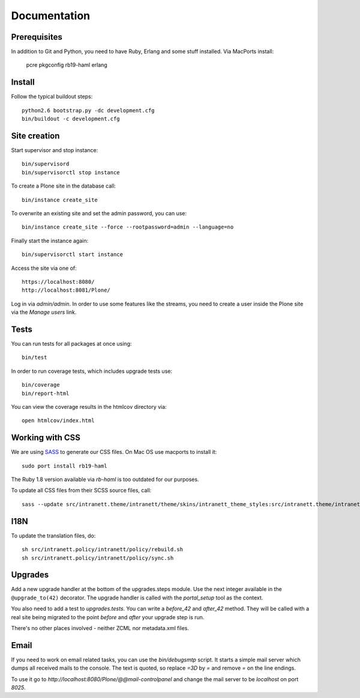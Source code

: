 Documentation
=============

Prerequisites
-------------

In addition to Git and Python, you need to have Ruby, Erlang and some stuff
installed. Via MacPorts install:

    pcre
    pkgconfig
    rb19-haml
    erlang

Install
-------

Follow the typical buildout steps::

  python2.6 bootstrap.py -dc development.cfg
  bin/buildout -c development.cfg

Site creation
-------------

Start supervisor and stop instance::

  bin/supervisord
  bin/supervisorctl stop instance

To create a Plone site in the database call::

  bin/instance create_site

To overwrite an existing site and set the admin password, you can use::

  bin/instance create_site --force --rootpassword=admin --language=no

Finally start the instance again::

  bin/supervisorctl start instance

Access the site via one of::

  https://localhost:8080/
  http://localhost:8081/Plone/

Log in via `admin/admin`. In order to use some features like the streams, you
need to create a user inside the Plone site via the `Manage users` link.

Tests
-----

You can run tests for all packages at once using::

  bin/test

In order to run coverage tests, which includes upgrade tests use::

  bin/coverage
  bin/report-html

You can view the coverage results in the htmlcov directory via::

  open htmlcov/index.html

Working with CSS
----------------

We are using `SASS <http://sass-lang.com/>`_ to generate our CSS files. On Mac
OS use macports to install it::

  sudo port install rb19-haml

The Ruby 1.8 version available via `rb-haml` is too outdated for our purposes.

To update all CSS files from their SCSS source files, call::

  sass --update src/intranett.theme/intranett/theme/skins/intranett_theme_styles:src/intranett.theme/intranett/theme/skins/intranett_theme_styles


I18N
----

To update the translation files, do::

  sh src/intranett.policy/intranett/policy/rebuild.sh
  sh src/intranett.policy/intranett/policy/sync.sh


Upgrades
--------

Add a new upgrade handler at the bottom of the upgrades.steps module. Use the
next integer available in the ``@upgrade_to(42)`` decorator. The upgrade
handler is called with the `portal_setup` tool as the context.

You also need to add a test to `upgrades.tests`. You can write a `before_42`
and `after_42` method. They will be called with a real site being migrated to
the point `before` and `after` your upgrade step is run.

There's no other places involved - neither ZCML nor metadata.xml files.


Email
-----

If you need to work on email related tasks, you can use the `bin/debugsmtp`
script. It starts a simple mail server which dumps all received mails to the
console. The text is quoted, so replace `=3D` by `=` and remove `=` on the line
endings.

To use it go to `http://localhost:8080/Plone/@@mail-controlpanel` and change
the mail server to be `localhost` on port `8025`.
